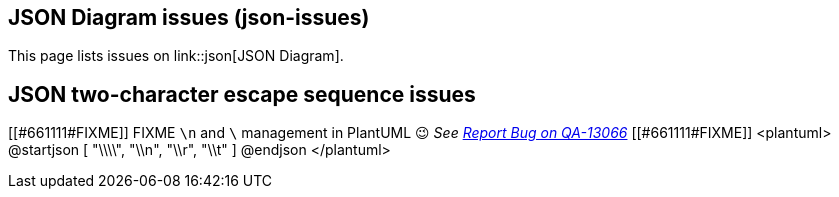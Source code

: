 == JSON Diagram issues (json-issues)

This page lists issues on link::json[JSON Diagram].


== JSON two-character escape sequence issues


[[#661111#FIXME]]
FIXME `+\n+` and `+\+` management in PlantUML 😉
__See https://forum.plantuml.net/13066[Report Bug on QA-13066]__
[[#661111#FIXME]]
<plantuml>
@startjson
[
"\\\\",
"\\n",
"\\r",
"\\t"
]
@endjson
</plantuml>


